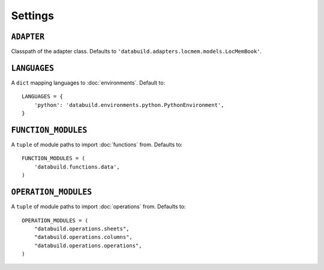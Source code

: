 .. _settings:

Settings
========

.. _adapter-setting:

``ADAPTER``
------------

Classpath of the adapter class. Defaults to ``'databuild.adapters.locmem.models.LocMemBook'``.

.. _languages-setting:

``LANGUAGES``
-------------

A ``dict`` mapping languages to :doc:`environments`. Default to::

    LANGUAGES = {
        'python': 'databuild.environments.python.PythonEnvironment',
    }


.. _function-modules-setting:

``FUNCTION_MODULES``
--------------------

A ``tuple`` of module paths to import :doc:`functions` from. Defaults to::

    FUNCTION_MODULES = (
        'databuild.functions.data',
    )


.. operation-modules-setting:

``OPERATION_MODULES``
---------------------

A ``tuple`` of module paths to import :doc:`operations` from. Defaults to::

    OPERATION_MODULES = (
        "databuild.operations.sheets",
        "databuild.operations.columns",
        "databuild.operations.operations",
    )
